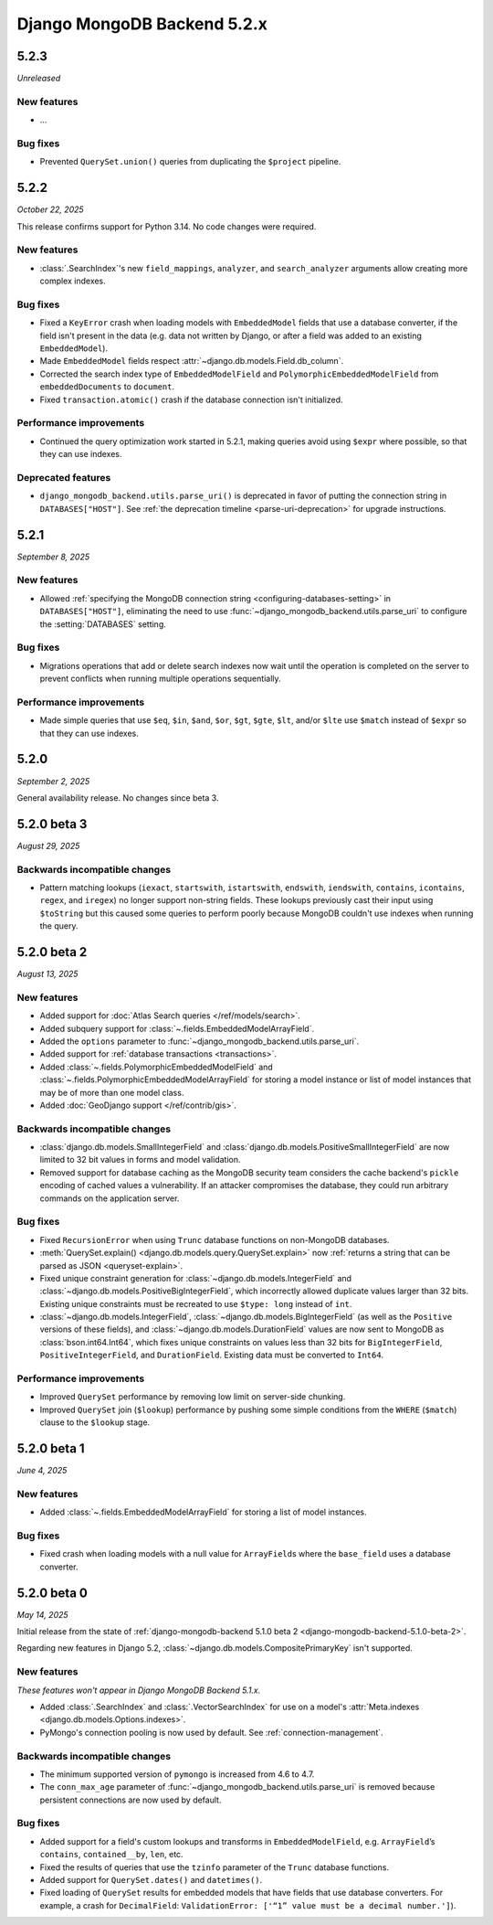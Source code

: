 ============================
Django MongoDB Backend 5.2.x
============================

5.2.3
=====

*Unreleased*

New features
------------

- ...

Bug fixes
---------

- Prevented ``QuerySet.union()`` queries from duplicating the ``$project``
  pipeline.

5.2.2
=====

*October 22, 2025*

This release confirms support for Python 3.14. No code changes were required.

New features
------------

- :class:`.SearchIndex`\'s new ``field_mappings``, ``analyzer``, and
  ``search_analyzer`` arguments allow creating more complex indexes.

Bug fixes
---------

- Fixed a ``KeyError`` crash when loading models with ``EmbeddedModel`` fields
  that use a database converter, if the field isn't present in the data (e.g.
  data not written by Django, or after a field was added to an existing
  ``EmbeddedModel``).
- Made ``EmbeddedModel`` fields respect
  :attr:`~django.db.models.Field.db_column`.
- Corrected the search index type of ``EmbeddedModelField`` and
  ``PolymorphicEmbeddedModelField`` from ``embeddedDocuments`` to ``document``.
- Fixed ``transaction.atomic()`` crash if the database connection isn't
  initialized.

Performance improvements
------------------------

- Continued the query optimization work started in 5.2.1, making queries avoid
  using  ``$expr`` where possible, so that they can use indexes.

Deprecated features
-------------------

- ``django_mongodb_backend.utils.parse_uri()`` is deprecated in favor of
  putting the connection string in ``DATABASES["HOST"]``. See
  :ref:`the deprecation timeline <parse-uri-deprecation>` for upgrade
  instructions.

5.2.1
=====

*September 8, 2025*

New features
------------

- Allowed :ref:`specifying the MongoDB connection string
  <configuring-databases-setting>` in ``DATABASES["HOST"]``, eliminating the
  need to use :func:`~django_mongodb_backend.utils.parse_uri` to configure the
  :setting:`DATABASES` setting.

Bug fixes
---------

- Migrations operations that add or delete search indexes now wait until the
  operation is completed on the server to prevent conflicts when running
  multiple operations sequentially.

Performance improvements
------------------------

- Made simple queries that use ``$eq``, ``$in``, ``$and``, ``$or``, ``$gt``,
  ``$gte``, ``$lt``, and/or ``$lte`` use ``$match`` instead of ``$expr`` so
  that they can use indexes.

5.2.0
=====

*September 2, 2025*

General availability release. No changes since beta 3.

5.2.0 beta 3
============

*August 29, 2025*

Backwards incompatible changes
------------------------------

- Pattern matching lookups (``iexact``, ``startswith``, ``istartswith``,
  ``endswith``, ``iendswith``, ``contains``, ``icontains``, ``regex``,
  and ``iregex``) no longer support non-string fields. These lookups previously
  cast their input using ``$toString`` but this caused some queries to perform
  poorly because MongoDB couldn't use indexes when running the query.

5.2.0 beta 2
============

*August 13, 2025*

New features
------------

- Added support for :doc:`Atlas Search queries </ref/models/search>`.
- Added subquery support for :class:`~.fields.EmbeddedModelArrayField`.
- Added the ``options`` parameter to
  :func:`~django_mongodb_backend.utils.parse_uri`.
- Added support for :ref:`database transactions <transactions>`.
- Added :class:`~.fields.PolymorphicEmbeddedModelField` and
  :class:`~.fields.PolymorphicEmbeddedModelArrayField` for storing a model
  instance or list of model instances that may be of more than one model class.
- Added :doc:`GeoDjango support </ref/contrib/gis>`.

Backwards incompatible changes
------------------------------

- :class:`django.db.models.SmallIntegerField` and
  :class:`django.db.models.PositiveSmallIntegerField` are now limited to 32 bit
  values in forms and model validation.
- Removed support for database caching as the MongoDB security team considers the cache
  backend's ``pickle`` encoding of cached values a vulnerability. If an attacker
  compromises the database, they could run arbitrary commands on the application
  server.

Bug fixes
---------

- Fixed ``RecursionError`` when using ``Trunc`` database functions on non-MongoDB
  databases.
- :meth:`QuerySet.explain() <django.db.models.query.QuerySet.explain>` now
  :ref:`returns a string that can be parsed as JSON <queryset-explain>`.
- Fixed unique constraint generation for :class:`~django.db.models.IntegerField`
  and :class:`~django.db.models.PositiveBigIntegerField`, which incorrectly
  allowed duplicate values larger than 32 bits. Existing unique constraints
  must be recreated to use ``$type: long`` instead of ``int``.
- :class:`~django.db.models.IntegerField`,
  :class:`~django.db.models.BigIntegerField` (as well as the
  ``Positive`` versions of these fields), and
  :class:`~django.db.models.DurationField` values are now sent to MongoDB as
  :class:`bson.int64.Int64`, which fixes unique constraints on values less than
  32 bits for ``BigIntegerField``, ``PositiveIntegerField``, and
  ``DurationField``. Existing data must be converted to ``Int64``.

Performance improvements
------------------------

- Improved ``QuerySet`` performance by removing low limit on server-side chunking.
- Improved ``QuerySet`` join (``$lookup``) performance by pushing some simple
  conditions from the ``WHERE`` (``$match``) clause to the ``$lookup`` stage.

5.2.0 beta 1
============

*June 4, 2025*

New features
------------

- Added :class:`~.fields.EmbeddedModelArrayField` for storing a list of model
  instances.

Bug fixes
---------

- Fixed crash when loading models with a null value for ``ArrayField``\s where
  the ``base_field`` uses a database converter.

5.2.0 beta 0
============

*May 14, 2025*

Initial release from the state of :ref:`django-mongodb-backend 5.1.0 beta 2
<django-mongodb-backend-5.1.0-beta-2>`.

Regarding new features in Django 5.2,
:class:`~django.db.models.CompositePrimaryKey` isn't supported.

New features
------------

*These features won't appear in Django MongoDB Backend 5.1.x.*

- Added :class:`.SearchIndex` and :class:`.VectorSearchIndex` for use on
  a model's :attr:`Meta.indexes <django.db.models.Options.indexes>`.
- PyMongo's connection pooling is now used by default. See
  :ref:`connection-management`.

Backwards incompatible changes
------------------------------

- The minimum supported version of ``pymongo`` is increased from 4.6 to 4.7.
- The ``conn_max_age`` parameter of
  :func:`~django_mongodb_backend.utils.parse_uri` is removed because persistent
  connections are now used by default.

Bug fixes
---------

- Added support for a field's custom lookups and transforms in
  ``EmbeddedModelField``, e.g. ``ArrayField``’s ``contains``,
  ``contained__by``, ``len``, etc.
- Fixed the results of queries that use the ``tzinfo`` parameter of the
  ``Trunc`` database functions.
- Added support for ``QuerySet.dates()`` and ``datetimes()``.
- Fixed loading of ``QuerySet`` results for embedded models that have fields
  that use database converters. For example, a crash for ``DecimalField``:
  ``ValidationError: ['“1” value must be a decimal number.']``).
